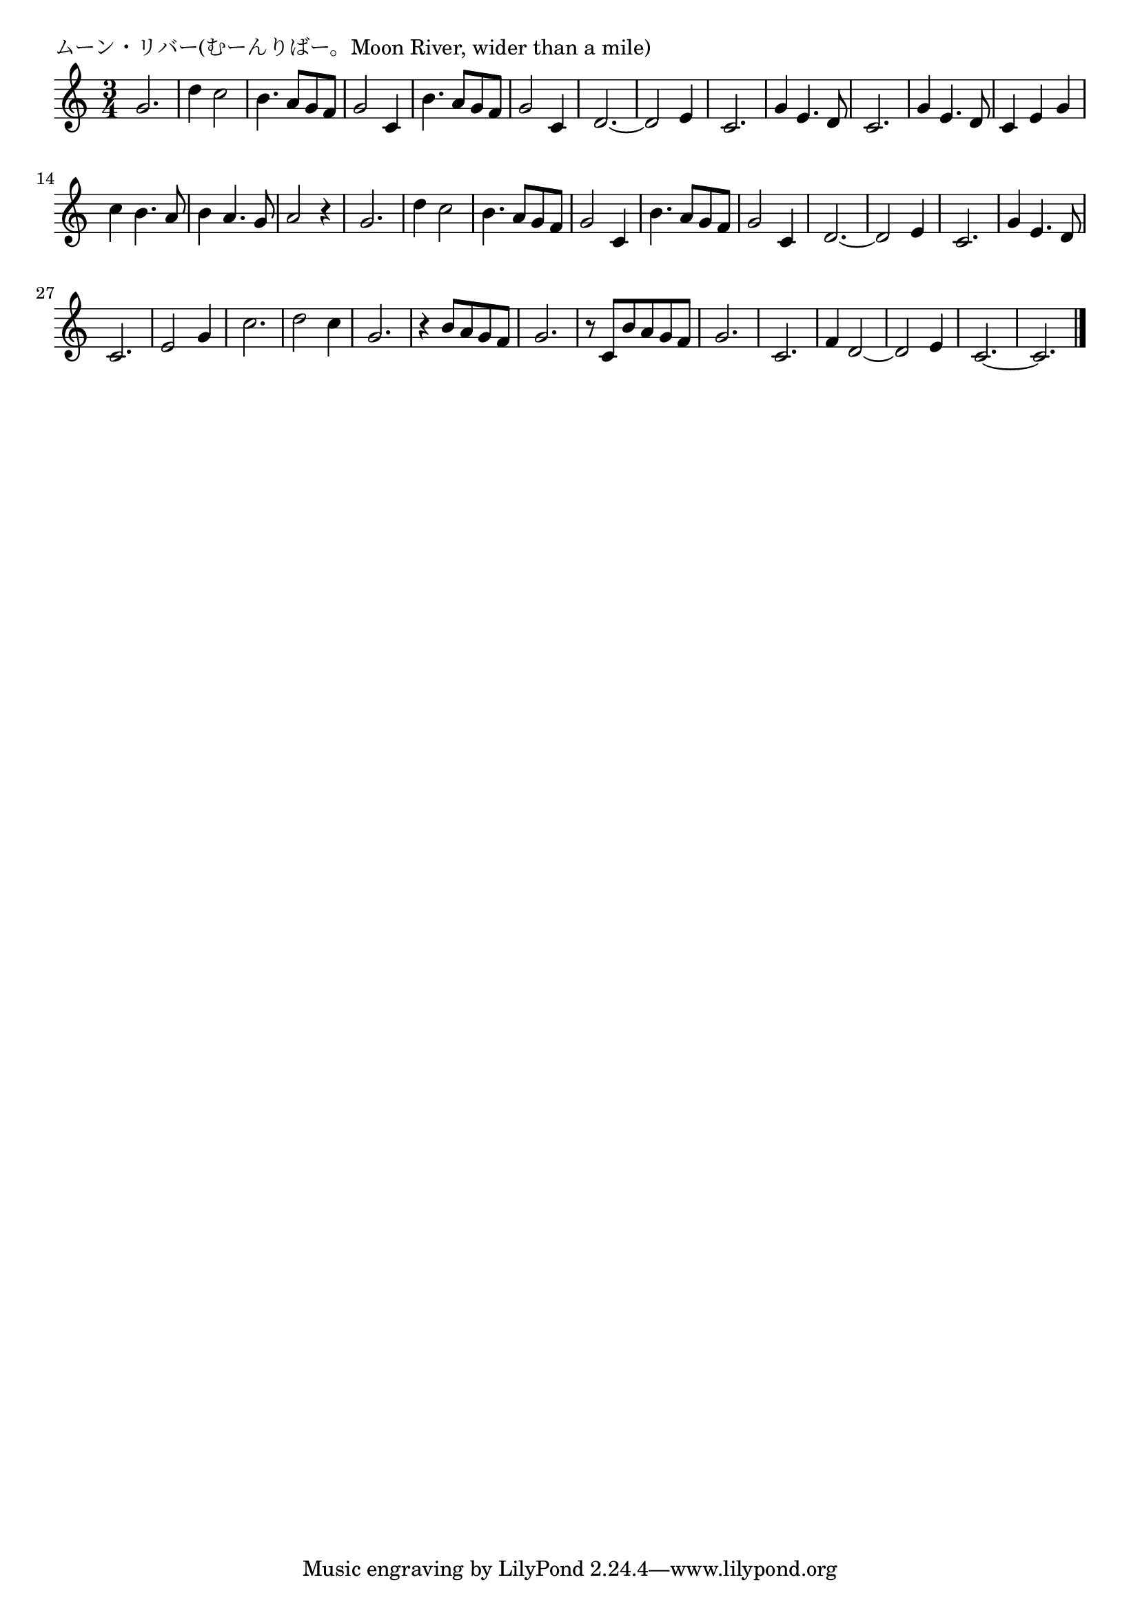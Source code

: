 \version "2.18.2"

% ムーン・リバー(むーんりばー。Moon River, wider than a mile)

\header {
piece = "ムーン・リバー(むーんりばー。Moon River, wider than a mile)"
}

melody =
\relative c'' {
\key c \major
\time 3/4
\set Score.tempoHideNote = ##t
\tempo 4=110
\numericTimeSignature
%
g2. |
d'4 c2 |
b4. a8 g f |
g2 c,4 |
b'4. a8 g f |

g2 c,4 |
d2.~ |
d2 e4 |
c2. |
g'4 e4. d8 |

c2. | % 11
g'4 e4. d8 |
c4 e g |
c b4. a8 |
b4 a4. g8 |

a2 r4 | % 16
g2. |
d'4 c2 |
b4. a8 g f |
g2 c,4 |
b'4. a8 g f |

g2 c,4 |
d2.~ |
d2 e4 |
c2. |
g'4 e4. d8 |

c2. | % 27
e2 g4 |
c2. |
d2 c4 |

g 2. |
r4 b8 a g f |
g2. |
r8 c, b'a g f |
g2. |

c,2. ~|
f4 d2~ |
d2 e4 |
c2.~ |
c2. |

\bar "|."
}
\score {
<<
\chords {
\set noChordSymbol = ""
\set chordChanges=##t
%%

}
\new Staff {\melody}
>>
\layout {
line-width = #190
indent = 0\mm
}
\midi {}
}